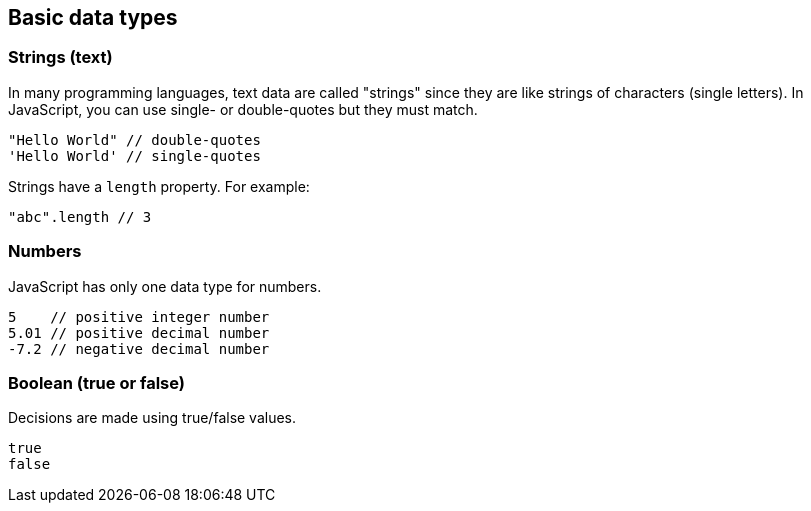 == Basic data types

=== Strings (text)
In many programming languages, text data are called "strings" since they are like strings of characters (single letters). In JavaScript, you can use single- or double-quotes but they must match.

[source,javascript]
----
"Hello World" // double-quotes
'Hello World' // single-quotes 
----

Strings have a `length` property. For example:

[source,javascript]
----
"abc".length // 3
----

=== Numbers
JavaScript has only one data type for numbers.
[source,javascript]
----
5    // positive integer number
5.01 // positive decimal number
-7.2 // negative decimal number
----

=== Boolean (true or false)
Decisions are made using true/false values. 
[source,javascript]
----
true    
false   
----